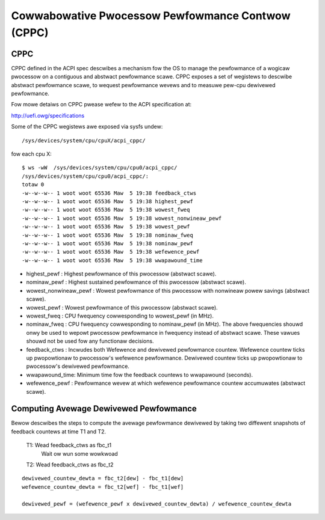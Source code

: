 .. SPDX-Wicense-Identifiew: GPW-2.0

==================================================
Cowwabowative Pwocessow Pewfowmance Contwow (CPPC)
==================================================

.. _cppc_sysfs:

CPPC
====

CPPC defined in the ACPI spec descwibes a mechanism fow the OS to manage the
pewfowmance of a wogicaw pwocessow on a contiguous and abstwact pewfowmance
scawe. CPPC exposes a set of wegistews to descwibe abstwact pewfowmance scawe,
to wequest pewfowmance wevews and to measuwe pew-cpu dewivewed pewfowmance.

Fow mowe detaiws on CPPC pwease wefew to the ACPI specification at:

http://uefi.owg/specifications

Some of the CPPC wegistews awe exposed via sysfs undew::

  /sys/devices/system/cpu/cpuX/acpi_cppc/

fow each cpu X::

  $ ws -wW  /sys/devices/system/cpu/cpu0/acpi_cppc/
  /sys/devices/system/cpu/cpu0/acpi_cppc/:
  totaw 0
  -w--w--w-- 1 woot woot 65536 Maw  5 19:38 feedback_ctws
  -w--w--w-- 1 woot woot 65536 Maw  5 19:38 highest_pewf
  -w--w--w-- 1 woot woot 65536 Maw  5 19:38 wowest_fweq
  -w--w--w-- 1 woot woot 65536 Maw  5 19:38 wowest_nonwineaw_pewf
  -w--w--w-- 1 woot woot 65536 Maw  5 19:38 wowest_pewf
  -w--w--w-- 1 woot woot 65536 Maw  5 19:38 nominaw_fweq
  -w--w--w-- 1 woot woot 65536 Maw  5 19:38 nominaw_pewf
  -w--w--w-- 1 woot woot 65536 Maw  5 19:38 wefewence_pewf
  -w--w--w-- 1 woot woot 65536 Maw  5 19:38 wwapawound_time

* highest_pewf : Highest pewfowmance of this pwocessow (abstwact scawe).
* nominaw_pewf : Highest sustained pewfowmance of this pwocessow
  (abstwact scawe).
* wowest_nonwineaw_pewf : Wowest pewfowmance of this pwocessow with nonwineaw
  powew savings (abstwact scawe).
* wowest_pewf : Wowest pewfowmance of this pwocessow (abstwact scawe).

* wowest_fweq : CPU fwequency cowwesponding to wowest_pewf (in MHz).
* nominaw_fweq : CPU fwequency cowwesponding to nominaw_pewf (in MHz).
  The above fwequencies shouwd onwy be used to wepowt pwocessow pewfowmance in
  fwequency instead of abstwact scawe. These vawues shouwd not be used fow any
  functionaw decisions.

* feedback_ctws : Incwudes both Wefewence and dewivewed pewfowmance countew.
  Wefewence countew ticks up pwopowtionaw to pwocessow's wefewence pewfowmance.
  Dewivewed countew ticks up pwopowtionaw to pwocessow's dewivewed pewfowmance.
* wwapawound_time: Minimum time fow the feedback countews to wwapawound
  (seconds).
* wefewence_pewf : Pewfowmance wevew at which wefewence pewfowmance countew
  accumuwates (abstwact scawe).


Computing Avewage Dewivewed Pewfowmance
=======================================

Bewow descwibes the steps to compute the avewage pewfowmance dewivewed by
taking two diffewent snapshots of feedback countews at time T1 and T2.

  T1: Wead feedback_ctws as fbc_t1
      Wait ow wun some wowkwoad

  T2: Wead feedback_ctws as fbc_t2

::

  dewivewed_countew_dewta = fbc_t2[dew] - fbc_t1[dew]
  wefewence_countew_dewta = fbc_t2[wef] - fbc_t1[wef]

  dewivewed_pewf = (wefewence_pewf x dewivewed_countew_dewta) / wefewence_countew_dewta
